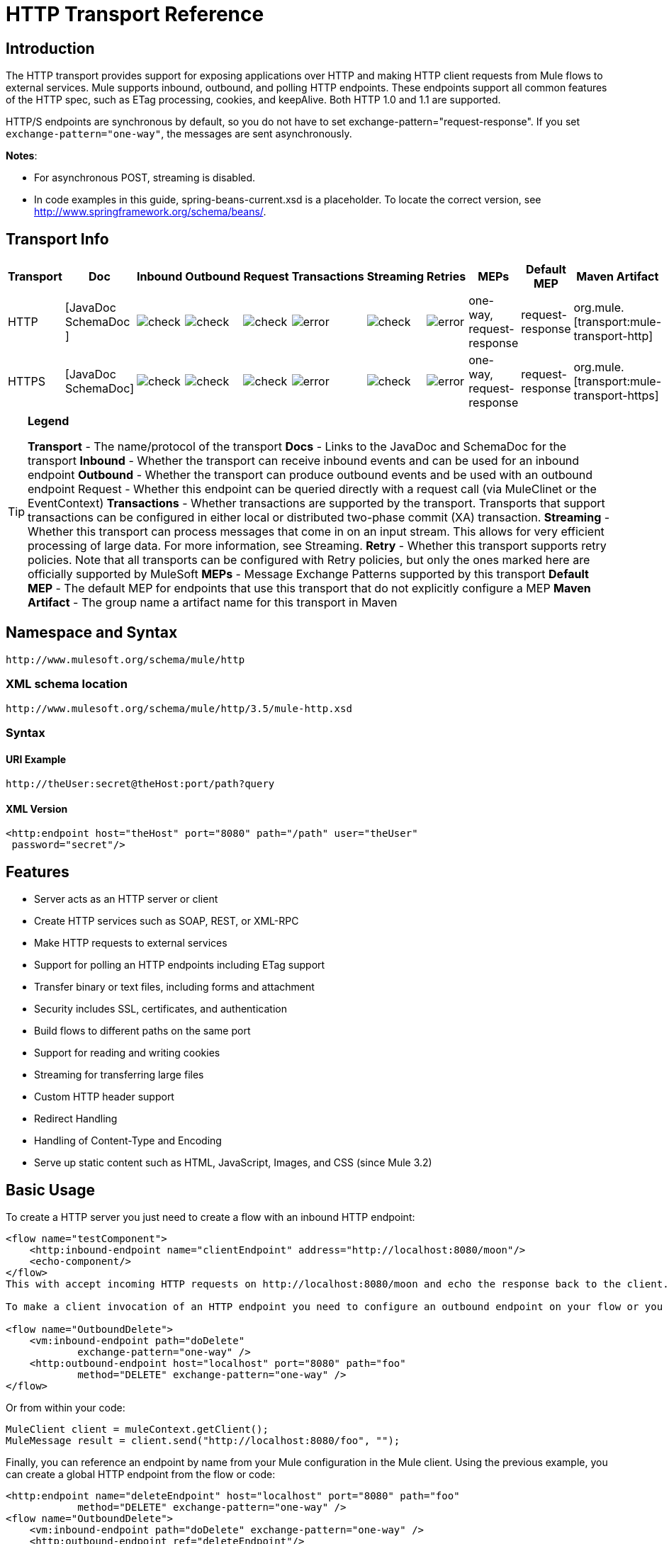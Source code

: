 = HTTP Transport Reference

== Introduction

The HTTP transport provides support for exposing applications over HTTP and making HTTP client requests from Mule flows to external services. Mule supports inbound, outbound, and polling HTTP endpoints. These endpoints support all common features of the HTTP spec, such as ETag processing, cookies, and keepAlive. Both HTTP 1.0 and 1.1 are supported.

HTTP/S endpoints are synchronous by default, so you do not have to set exchange-pattern="request-response". If you set `exchange-pattern="one-way"`, the messages are sent asynchronously.

*Notes*:

*  For asynchronous POST, streaming is disabled.
* In code examples in this guide,  spring-beans-current.xsd is a placeholder. To locate the correct version, see http://www.springframework.org/schema/beans/.

== Transport Info

[%header%autowidth.spread]
|===
|Transport |Doc |Inbound |Outbound |Request |Transactions |Streaming |Retries| MEPs |Default MEP |Maven Artifact
|HTTP	|[JavaDoc SchemaDoc	] |image:check.png[check] |image:check.png[check] |image:check.png[check] |image:error.png[error] |image:check.png[check] |image:error.png[error] |one-way, request-response	|request-response |org.mule.[transport:mule-transport-http]
|HTTPS	|[JavaDoc SchemaDoc] |image:check.png[check] |image:check.png[check] |image:check.png[check] |image:error.png[error] |image:check.png[check] |image:error.png[error] |one-way, request-response	|request-response |org.mule.[transport:mule-transport-https]
|===

[TIP]
====

*Legend*

*Transport* - The name/protocol of the transport
*Docs* - Links to the JavaDoc and SchemaDoc for the transport
*Inbound* - Whether the transport can receive inbound events and can be used for an inbound endpoint
*Outbound* - Whether the transport can produce outbound events and be used with an outbound endpoint
Request - Whether this endpoint can be queried directly with a request call (via MuleClinet or the EventContext)
*Transactions* - Whether transactions are supported by the transport. Transports that support transactions can be configured in either local or distributed two-phase commit (XA) transaction.
*Streaming* - Whether this transport can process messages that come in on an input stream. This allows for very efficient processing of large data. For more information, see Streaming.
*Retry* - Whether this transport supports retry policies. Note that all transports can be configured with Retry policies, but only the ones marked here are officially supported by MuleSoft
*MEPs* - Message Exchange Patterns supported by this transport
*Default MEP* - The default MEP for endpoints that use this transport that do not explicitly configure a MEP
*Maven Artifact* - The group name a artifact name for this transport in Maven
====

== Namespace and Syntax

[source, code, linenums]
----
http://www.mulesoft.org/schema/mule/http
----

=== XML schema location

[source, code, linenums]
----
http://www.mulesoft.org/schema/mule/http/3.5/mule-http.xsd
----

=== Syntax

==== URI Example

[source, code, linenums]
----
http://theUser:secret@theHost:port/path?query
----

==== XML Version

[source, xml, linenums]
----
<http:endpoint host="theHost" port="8080" path="/path" user="theUser"
 password="secret"/>
----

== Features

* Server acts as an HTTP server or client
* Create HTTP services such as SOAP, REST, or XML-RPC
* Make HTTP requests to external services
* Support for polling an HTTP endpoints including ETag support
* Transfer binary or text files, including forms and attachment
* Security includes SSL, certificates, and authentication
* Build flows to different paths on the same port
* Support for reading and writing cookies
* Streaming for transferring large files
* Custom HTTP header support
* Redirect Handling
* Handling of Content-Type and Encoding
* Serve up static content such as HTML, JavaScript, Images, and CSS (since Mule 3.2)

== Basic Usage

To create a HTTP server you just need to create a flow with an inbound HTTP endpoint:

[source, xml, linenums]
----
<flow name="testComponent">
    <http:inbound-endpoint name="clientEndpoint" address="http://localhost:8080/moon"/>
    <echo-component/>
</flow>
This with accept incoming HTTP requests on http://localhost:8080/moon and echo the response back to the client.

To make a client invocation of an HTTP endpoint you need to configure an outbound endpoint on your flow or you can use the Mule client to invoke an HTTP endpoint directly in your code.

<flow name="OutboundDelete">
    <vm:inbound-endpoint path="doDelete"
            exchange-pattern="one-way" />
    <http:outbound-endpoint host="localhost" port="8080" path="foo"
            method="DELETE" exchange-pattern="one-way" />
</flow>
----

Or from within your code:

[source, code, linenums]
----
MuleClient client = muleContext.getClient();
MuleMessage result = client.send("http://localhost:8080/foo", "");
----

Finally, you can reference an endpoint by name from your Mule configuration in the Mule client. Using the previous example, you can create a global HTTP endpoint from the flow or code:

[source, xml, linenums]
----
<http:endpoint name="deleteEndpoint" host="localhost" port="8080" path="foo"
            method="DELETE" exchange-pattern="one-way" />
<flow name="OutboundDelete">
    <vm:inbound-endpoint path="doDelete" exchange-pattern="one-way" />
    <http:outbound-endpoint ref="deleteEndpoint"/>
</flow>
MuleClient client = muleContext.getClient();
MuleMessage result = client.send("deleteEndpoint", "");
----

Global endpoints allow you to remove actual addresses from your code and flows so that you can move Mule applications between environments.

== Security

You can use the [HTTPS Transport Reference] to create secure connections over HTTP. If you want to secure requests to your HTTP endpoint, the HTTP connector supports HTTP Basic/Digest authentication methods (as well as the Mule generic header authentication). To configure HTTP Basic, you configure a [Security Endpoint Filter] on an HTTP endpoint.

[source, xml, linenums]
----
<http:inbound-endpoint address="http://localhost:4567">
  <spring-sec:http-security-filter realm="mule-realm" />
</http:inbound-endpoint>
----

You must configure the security manager on the Mule instance against which this security filter authenticates. For information about security configuration options and examples, see [Configuring Security]. For general information about endpoint configuration, see [Endpoint Configuration Reference].

=== HTTP Response Header

The default behavior of the HTTP connector is to return, among other things, the X_MULE_SESSION header as part of every HTTP response. The content of this header is a base64-encoded Java serialized object. As such, if you decode the value and look at the plain text, you can view all the names and values of the properties stored in the Mule session. To tighten security, you can prevent Mule from adding this header when it encounters an endpoint that references this connector by including the following code.

[source, xml, linenums]
----
<http:connector name="NoSessionConnector">
<service-overrides
sessionHandler="org.mule.session.NullSessionHandler"/>
</http:connector>
----

[NOTE]
*Note*: If the X_MULE_SESSION header already exists as a property of the message, it is not removed by this sessionHandler attribute – it is passed through. The header may be present due to another connector in the application having added it. If you need to purge this header completely, add the NullSessionHandler to all connectors referenced in the application.

=== Sending Credentials

If you want to make an HTTP request that requires authentication, you can set the credentials on the endpoint:

[source, code, linenums]
----
http://user:password@mycompany.com/secure
----

=== Cookies

If you want to send cookies along on your outgoing request, simply configure them on the endpoint:

[source, xml, linenums]
----
<set-property value="#[['customCookie':'yes']]" propertyName="cookies" doc:name="Property" />

<http:outbound-endpoint address="http://localhost:8080" method="POST"/>
----

== Polling HTTP Services

The HTTP transport supports polling an HTTP URL, which is useful for grabbing periodic data from a page that changes or to invoke a REST service, such as polling an [Amazon Queue].

To configure the HTTP Polling receiver, you include an HTTP polling-connector configuration in your Mule configuration:

[source, xml, linenums]
----
<http:polling-connector name="PollingHttpConnector" pollingFrequency="30000"
           reuseAddress="true" />
----

To use the connector in your endpoints, use:

[source, xml, linenums]
----
<http:inbound-endpoint user="marie" password="marie" host="localhost" port="61205"
           connector-ref="PollingHttpConnector" />
----

== Handling HTTP Content-Type and Encoding

=== Sending

The following behavior applies when sending POST request bodies as a client and when returning a response body:

For a String, char[], Reader, or similar:

* If the endpoint has encoding set explicitly, use that
* Otherwise, take it from the message's property Content-Type
* If none of these is set, use the Mule Context's configuration default.
* For `Content-Type`, send the message's property `Content-Type` but with the actual encoding set.

For binary content, encoding is not relevant. Content-Type is set as follows:

* If the `Content-Type` property is set on the message, send that.
*  Send "application/octet-stream" as `Content-Type` if none is set on the message.

=== Receiving

When receiving HTTP responses, the payload of the MuleMessage will always be the InputStream of the HTTP response.

== Including Custom Header Properties

When making a new HTTP client request, Mule filters out any existing HTTP request headers because they are often from a previous request. For example, if you have an HTTP endpoint that proxies another HTTP endpoint, you wouldn't want to copy the Content-Type header property from the first HTTP request to the second request.

If you do want to include HTTP headers, you can specify them as properties on the outbound endpoint as follows:

[source, xml, linenums]
----
<http:outbound-endpoint address="http://localhost:9002/events"
                        connector-ref="HttpConnector" contentType="image/png">
    <set-property propertyName="Accept" value="*.*"/>
</http:outbound-endpoint>
----

or use Message Properties Transformer, as follows:

[source, xml, linenums]
----
<message-properties-transformer scope="outbound">
    <add-message-property key="Accept" value="*.*"/>
</message-properties-transformer>

<http:outbound-endpoint address="http://localhost:9002/events"
                        connector-ref="HttpConnector" contentType="image/png"/>
----

== Building the Target URL from the Request

The HTTP request URL is available in the Mule header. You can access this using the expression `#[message.inboundProperties['http.request']]`. For example, if you want to redirect the request to a different server based on a filter, you can build the target URL as shown below:

[source, xml, linenums]
----
<http:outbound-endpoint address="http://localhost:8080#[message.inboundProperties['http.request']" />
----

== Handling Redirects

To redirect an HTTP client, you must set two properties on the endpoint. First, set the `http.status` property to 307, which instructs the client that the resource has be temporarily redirected. Alternatively, you can set the property to 301 for a permanent redirect. Second, set the `Location` property, which specifies the location where you want to redirect your client.

[TIP]
See the HTTP protocol specification for detailed information about status codes at http://www.w3.org/Protocols/rfc2616/rfc2616-sec10.html.

Following is an example of a flow that is listening on the local address http://localhost:8080/mine and will send a response with the redirection code, instructing the client to go to http://mulesoft.org/.

[source, xml, linenums]
----
<http:inbound-endpoint address="http://localhost:8080/mine" exchange-pattern="request-response"/>
<set-property propertyName="http.status" value="307"/>
<set-property propertyName="Location" value="http://mulesoft.org/"/>
----

[NOTE]
====
You must set the `exchange-pattern` attribute to `request-response`. Otherwise, a response immediately returns while the request is being placed on an internal queue.

If you configure a property as a child element of an inbound endpoint in Anypoint Studio's XML editor, you receive a validation error indicating that this is not allowed as a child element. However, your flow runs successfully, so you can safely ignore this error.
====

To follow redirects when making an outbound HTTP call, use the `followRedirect` attribute:

[source, xml, linenums]
----
<http:outbound-endpoint address="http://com.foo/bar" method="GET" exchange-pattern="request-response" followRedirects="true"/>
----

== Response Timeout

If no response is received for a set period of time, the connector will cease its attempts. By default, this time period is 1000 milliseconds, but you can set another value through the parameter responseTimeout.

[source, xml, linenums]
----
<http:outbound-endpoint address="http://com.foo/bar" method="GET" exchange-pattern="request-response" responseTimeout="5000"/>
----

If you set responseTimeout to 0, you will disable the timeout entirely.

[source, xml, linenums]
----
<http:outbound-endpoint address="http://com.foo/bar" method="GET" exchange-pattern="request-response" responseTimeout="0"/>
----

== Getting a Hash Map of POST Body Parameters

You can use the custom transformer http://www.mulesoft.org/docs/site/3.5.0/apidocs/org/mule/transport/http/transformers/HttpRequestBodyToParamMap.html[HttpRequestBodyToParamMap] on your inbound endpoint to return the message properties as a hash map of name-value pairs. This transformer handles GET and POST with `application/x-www-form-urlencoded` content type.

For example:

[source, xml, linenums]
----
<http:inbound-endpoint ...>
  <http:body-to-parameter-map-transformer />
</http:inbound-endpoint>
----

== Processing GET Query Parameters

GET parameters posted to an HTTP inbound endpoint are automatically available in the payload on the Mule Message in their raw form and the query parameters are also passed and stored as inbound-scoped headers of the Mule Message.

For example, the following flow creates a simple HTTP server:

[source, xml, linenums]
----
<flow name="flows1Flow1">
    <http:inbound-endpoint host="localhost" port="8081"  encoding="UTF-8"/>
    <logger message="#[groovy:return message.toString();]" level="INFO"/>
</flow>
----

Doing a request from a browser using the URL:

[source]
----
http://localhost:8081/echo?reverb=4&flange=2
----

Results in a message payload of `/echo?reverb=4&flange=2` and two additional inbound headers on the message `reverb=4` and `flange=2`.

These headers can then be accessed using expressions such as `#[header:INBOUND:reverb]` which can be used by filters and routers or injected into your code.

== Serving Static Content

The HTTP connector can be used as a web server to deliver static content such as images, HTML, JavaScript, CSS files etc. To enable this, configure a flow with an HTTP static-resource-handler:

[source, xml, linenums]
----
<flow name="main-http">
    <http:inbound-endpoint address="http://localhost:8080/static"/>
    <http:static-resource-handler resourceBase="${app.home}/docroot"
        defaultFile="index.html"/>
</flow>
----

The important attribute here is the resourceBase since it defines where on the local system that files will be served from. Typically, this should be set to `${app.home}/docroot`, but it can point to any fully qualified location.

The default file allows you to specify the default resource to load if none is specified. If not set the default is `index.html`.

[TIP]
When developing your Mule application, the `docroot` directory should be located at ``<project.home>/src/main/app/docroot`.

=== ontent-Type Handling

The `static-resource-handler` uses the same mime type mapping system as the JDK, if you need to add your own mime type to file extension mappings, you need to add a the following file to your application `<project home>/src/main/resources/META-INF/mime.types`. With content similar to:

[source, code, linenums]
----
image/png                   png
text/plain                  txt cgi java
----

This maps the mime type to one or more file extensions.

== HTTP Properties

When an HTTP request is processed in Mule, a Mule Message is created and the following HTTP information is persisted as inbound properties of the message.

* *http.context.path*: The context path of the endpoint being accessed. This is the path that the HTTP endpoint is listening on.
* *http.context.uri*: The context URI of the endpoint being accessed, it corresponds to the address of the endpoint.
* *http.headers*: A Map containing all the HTTP headers.
* *http.method*: The name of the HTTP method as used in the HTTP request line.
* *http.query.params*: A Map containing all the query parameters. It supports multiple values per key and both key and value are unescaped.
* *http.query.string*: The query string of the URL.
* *http.request*: The path and query portions of the URL being accessed.
* *http.request.path*: The path the URL being accessed. It does not include the query portion.
* *http.relative.path*: The relative path of the URI being accessed in relation to the context path.
* *http.status*: The status code associated with the latest response.
* *http.version*: The HTTP-Version.

To keep backward compatibility with previous versions of Mule, the headers and query parameters are also stored plain on the inbound properties. This behavior was improved in Mule 3.3 with the *http.headers* and *http.query.params* properties.

For example, giving the following HTTP GET request: http://localhost:8080/clients?min=1&max=10, the query parameters can be easily accessed by:

`#[message.inboundProperties['min']]` and `#[message.inboundProperties['max']]`

== Examples

The following provides some common usage examples that helps you get an understanding of how you can use HTTP and Mule.

[%header%autowidth.spread]
|===
^|*Filtering HTTP Requests*
a|
[source, xml, linenums]
----
<mule xmlns="http://www.mulesoft.org/schema/mule/core"
       xmlns:xsi="http://www.w3.org/2001/XMLSchema-instance"
       xmlns:http="http://www.mulesoft.org/schema/mule/http"
    xsi:schemaLocation="
       http://www.mulesoft.org/schema/mule/core http://www.mulesoft.org/schema/mule/core/3.5/mule.xsd
       http://www.mulesoft.org/schema/mule/http http://www.mulesoft.org/schema/mule/http/3.5/mule-http.xsd">
 
    <flow name="httpIn">
        <http:inbound-endpoint host="localhost" port="8080">
            <not-filter>
                <http:request-wildcard-filter pattern="*.ico"/>
            </not-filter>
        </http:inbound-endpoint>
        <echo-component/>
    </flow>
</mule>
----
|===

[%header%autowidth.spread]
|===
^|*Polling HTTP*
a|
[source, xml, linenums]
----
<mule xmlns="http://www.mulesoft.org/schema/mule/core" xmlns:xsi="http://www.w3.org/2001/XMLSchema-instance"
    xmlns:http="http://www.mulesoft.org/schema/mule/http" xmlns:vm="http://www.mulesoft.org/schema/mule/vm"
    xmlns:test="http://www.mulesoft.org/schema/mule/test"
    xsi:schemaLocation="
       http://www.mulesoft.org/schema/mule/test http://www.mulesoft.org/schema/mule/test/3.5/mule-test.xsd
       http://www.mulesoft.org/schema/mule/core http://www.mulesoft.org/schema/mule/core/3.5/mule.xsd
       http://www.mulesoft.org/schema/mule/vm http://www.mulesoft.org/schema/mule/vm/3.5/mule-vm.xsd
       http://www.mulesoft.org/schema/mule/http http://www.mulesoft.org/schema/mule/http/3.5/mule-http.xsd">
 
    <!-- We are using two different types of HTTP connector so we must declare them
         both in the config -->
    <http:polling-connector name="PollingHttpConnector"
        pollingFrequency="30000" reuseAddress="true" />
 
    <http:connector name="HttpConnector" />
 
    <flow name="polling">
        <http:inbound-endpoint host="localhost" port="8080"
            connector-ref="PollingHttpConnector" exchange-pattern="one-way">
            <set-property propertyName="Accept" value="application/xml" />
        </http:inbound-endpoint>
 
        <vm:outbound-endpoint path="toclient" exchange-pattern="one-way" />
    </flow>
 
    <flow name="polled">
        <inbound-endpoint address="http://localhost:8080"
             connector-ref="HttpConnector" />
 
        <test:component>
            <test:return-data>foo</test:return-data>
        </test:component>
    </flow>
</mule>
----
|===

[%header%autowidth.spread]
|===
^|*Setting Custom Headers*
a|
[source, xml, linenums]
----
<?xml version="1.0" encoding="ISO-8859-1"?>
<mule xmlns="http://www.mulesoft.org/schema/mule/core"
      xmlns:xsi="http://www.w3.org/2001/XMLSchema-instance"
      xmlns:spring="http://www.springframework.org/schema/beans"
      xmlns:http="http://www.mulesoft.org/schema/mule/http"
      xmlns:test="http://www.mulesoft.org/schema/mule/test"
      xmlns:vm="http://www.mulesoft.org/schema/mule/vm"
      xsi:schemaLocation="
       http://www.mulesoft.org/schema/mule/vm http://www.mulesoft.org/schema/mule/vm/3.5/mule-vm.xsd
       http://www.mulesoft.org/schema/mule/test http://www.mulesoft.org/schema/mule/test/3.5/mule-test.xsd
       http://www.mulesoft.org/schema/mule/http http://www.mulesoft.org/schema/mule/http/3.5/mule-http.xsd
       http://www.springframework.org/schema/beans http://www.springframework.org/schema/beans/spring-beans-current.xsd
       http://www.mulesoft.org/schema/mule/core http://www.mulesoft.org/schema/mule/core/3.5/mule.xsd">
 
    <http:endpoint name="clientEndpoint" host="localhost" port="8080" exchange-pattern="request-response"/>
    <http:endpoint name="serverEndpoint" host="localhost" port="$8080" exchange-pattern="request-response"/>
 
    <http:endpoint name="clientEndpoint2" host="localhost" port="$8081" contentType="application/xml"
        exchange-pattern="one-way">
        <set-property propertyName="Content-Disposition" value="attachment; filename=foo.zip"/>
        <set-property propertyName="X-Test" value="foo"/>
    </http:endpoint>
    <http:endpoint name="serverEndpoint2" host="localhost" port="8081" exchange-pattern="request-response"/>
 
    <flow name="ProductDataSourceRepository">
        <http:inbound-endpoint ref="serverEndpoint" contentType="application/x-download">
            <properties>
                <spring:entry key="Content-Disposition" value="attachment; filename=foo.zip"/>
                <spring:entry key="Content-Type" value="application/x-download"/>
            </properties>
        </http:inbound-endpoint>
        <echo-component/>
    </flow>
 
    <flow name="TestService2">
        <http:inbound-endpoint ref="serverEndpoint2"/>
        <test:component logMessageDetails="true"/>
        <vm:outbound-endpoint path="out" connector-ref="vm" exchange-pattern="one-way"/>
    </flow>
</mule>
----
|===

*Note*: In these code examples, `spring-beans-current.xsd` is a placeholder. To locate the correct version, see  http://www.springframework.org/schema/beans/ .

[%header%autowidth.spread]
|===
^|*WebServer - Static Content*
a|
[source, xml, linenums]
----
<mule xmlns="http://www.mulesoft.org/schema/mule/core"
      xmlns:xsi="http://www.w3.org/2001/XMLSchema-instance"
      xmlns:http="http://www.mulesoft.org/schema/mule/http"
      xsi:schemaLocation="
        http://www.mulesoft.org/schema/mule/core http://www.mulesoft.org/schema/mule/core/3.5/mule.xsd
        http://www.mulesoft.org/schema/mule/http http://www.mulesoft.org/schema/mule/http/3.5/mule-http.xsd">
 
    <flow name="httpWebServer">
        <http:inbound-endpoint address="http://localhost:8080/static"/>
 
        <http:static-resource-handler resourceBase="${app.home}/docroot"
               defaultFile="index.html"/>
    </flow>
</mule>
----
|===

[%header%autowidth.spread]
|===
^|*Setting Cookies on Request*
a|
[source, xml, linenums]
----
<mule xmlns="http://www.mulesoft.org/schema/mule/core" xmlns:xsi="http://www.w3.org/2001/XMLSchema-instance"
    xmlns:spring="http://www.springframework.org/schema/beans"
    xmlns:http="http://www.mulesoft.org/schema/mule/http" xmlns:vm="http://www.mulesoft.org/schema/mule/vm"
    xsi:schemaLocation="
       http://www.springframework.org/schema/beans http://www.springframework.org/schema/beans/spring-beans-current.xsd
       http://www.mulesoft.org/schema/mule/core http://www.mulesoft.org/schema/mule/core/3.5/mule.xsd
       http://www.mulesoft.org/schema/mule/http http://www.mulesoft.org/schema/mule/http/3.5/mule-http.xsd
       http://www.mulesoft.org/schema/mule/vm http://www.mulesoft.org/schema/mule/vm/3.5/mule-vm.xsd">
 
    <http:connector name="httpConnector" enableCookies="true" />
 
    <flow name="testService">
        <vm:inbound-endpoint path="vm-in" exchange-pattern="one-way" />
 
        <http:outbound-endpoint address="http://localhost:${port1}"
            method="POST" exchange-pattern="one-way" content-type="text/xml">
            <properties>
                <spring:entry key="cookies">
                    <spring:map>
                        <spring:entry key="customCookie" value="yes"/>
                        <spring:entry key="expressionCookie" value="#[header:INBOUND:COOKIE_HEADER]"/>
                    </spring:map>
                </spring:entry>
            </properties>
        </http:outbound-endpoint>
    </flow>
</mule>
----
|===

=== Common Exceptions

Outbound HTTP endpoint timeout: java.net.SocketTimeoutException

== Configuration Reference

This connector also accepts all the attributes from the [TCP connector].

== Connector

Allows Mule to communicate over HTTP. All parts of the HTTP spec are covered by Mule, so you can expect ETags to be honored as well as keep alive semantics and cookies.

.Attributes of <connector...>
[%header%autowidth.spread]
|===
|Name |Type |Required |Default |Description
|cookieSpec |enumeration |no | |The cookie specification to be used by this connector when cookies are enabled.
|proxyHostname |string |no | |The proxy host name or address.
|proxyPassword |string |no | |The password to use for proxy access.
|proxyPort |port number |no | |The proxy port number.
|proxyUsername |string |no | |The username to use for proxy access.
|proxyNtlmAuthentication |boolean |no | |Whether the proxy authentication scheme is NTLM or not. This property is required in order to use the right credentials under that scheme. Default is false.
|enableCookies |boolean |no | |Whether that support cookies.
|===

No Child Element of <connector...>


For example:

[source, xml, linenums]
----
<mule xmlns="http://www.mulesoft.org/schema/mule/core"
       xmlns:xsi="http://www.w3.org/2001/XMLSchema-instance"
       xmlns:spring="http://www.springframework.org/schema/beans"
       xmlns:http="http://www.mulesoft.org/schema/mule/http"
    xsi:schemaLocation="
       http://www.springframework.org/schema/beans http://www.springframework.org/schema/beans/spring-beans-current.xsd
       http://www.mulesoft.org/schema/mule/core http://www.mulesoft.org/schema/mule/core/3.5/mule.xsd
       http://www.mulesoft.org/schema/mule/http http://www.mulesoft.org/schema/mule/http/3.5/mule-http.xsd">
 
    <http:connector name="HttpConnector" enableCookies="true" keepAlive="true"/>
...
</mule>
----

This connector also accepts all the attributes from the [TCP connector]

=== Polling Connector

Allows Mule to poll an external HTTP server and generate events from the results. This is useful for pull-only web services.

.Attributes of <polling-connector...>
[%header%autowidth.spread]
|===
|Name |Type |Required |Default |Description
|cookieSpec |enumeration |no | |The cookie specification to be used by this connector when cookies are enabled.
|proxyHostname |string |no | |The proxy host name or address.
|proxyPassword |string |no | |The password to use for proxy access.
|proxyPort |port number |no | |The proxy port number.
|proxyUsername |string |no | |The username for proxy access.
|proxyNtlmAuthentication |boolean |no | |Whether the proxy authentication scheme is NTLM or not. This property is required in order to use the right credentials under that scheme. Default is false.
|enableCookies |boolean |no | |Whether to support cookies.
|pollingFrequency |long |no | |The time in milliseconds to wait between each request to teh remote HTTP server.
|checkEtag |boolean |no | |Whether the ETag header from the remote server is processed if the header is present.
|discardEmptyContent |boolean |no | |Whether Mule should discard any messages from the remote server that have a zero content length. For many services a zero length would mean there was no data to return. If the remote HTTP server does return content to say that that the request is empty, users can configure a content filter on the endpoint to filter these messages out.
|===

No Child Element of <polling-connector...>

=== Rest Service Component

Built-in RestServiceWrapper can be used to proxy REST style services as local Mule components.

.Attributes of <ret-service-component...>
[%header%autowidth.spread]
|===
|Name |Type |Required |Default |Description
|httpMethod |enumeration |no |GET |The HTTP method to use when making the service request.
|serviceURL | |yes | |The service URL to use when making the request. This should not contain any parameters, since these should be configured on the component. The service URL can contain Mule expressions, so the URL can be dynamic for each message request.
|===

.Child Element of <rest-service-componet...>
[%header%autowidth.spread]
|===
|Name |Cardinality |Description
|error-filter |0..1 |An error filter can be used to detect whether the response from the remote service resulted in an error.
|payloadParameterName |0..* |If the payload of the message is to be attached as a URL parameter, this should be set to the parameter name. If the message payload is an array of objects that multiple parameters can be set to, use each element in the array.
|requiredParameter |0..* |These are parameters that must be available on the current message for the request to be successful. The Key maps to the parameter name, the value can be any one of the valid expressions supported by Mule.
|optionalParameter |0..* |The are parameters that if they are on the current message will be added to the request, otherwise they will be ignored. The Key maps to the parameter name, the value can be any one of the valid expressions supported by Mule.
|===

=== Inbound Endpoint

An inbound HTTP endpoint exposes a service over HTTP, essentially making it an HTTP server. If polling of a remote HTTP service is required, this endpoint should be configured with a polling HTTP connector.

.Attributes of <inbound-endpoint...>
[%header%autowidth.spread]
|===
|Name |Type |Required |Default |Description
|user |string |no | |The user name (if any) that will be used to authenticate against.
|password |string |no | |The password for the user.
|host |string |no | |The host to connect to. For inbound endpoints, this should be an address of a local network interface.
|port |port number |no | |The port number to use when a connection is made.
|path |string |no | |The path for the HTTP URL. It must not start with a slash.
|contentType |string |no | |The HTTP ContentType to use.
|method |httpMethodTypes |no | |The HTTP method to use.
|keep-alive |boolean |no | |DEPRECATED: Use keepAlive attribute instead.
|keepAlive |boolean |no | |Controls if the connection is kept alive.
|===

No Child Element of <inbound-endpoint...>


For example:

[source, xml, linenums]
----
<http:inbound-endpoint host="localhost" port="63081" path="services/Echo" keepAlive="true"/>
----

The HTTP inbound endpoint attributes override those specified for the [default inbound endpoint attributes].

=== Outboud Endpoints

The HTTP outbound endpoint allow Mule to send request to external servers or Mule inbound HTTP endpoints using HTTP protocol.

.Attributes of <outbound-endpoint...>
[%header%autowidth.spread]
|===
|Name |Type |Required |Default |Description
|followRedirects |boolean |no | |If a request is made using GET that responds with a redirectLocation header, setting this to true will make the request on the redirect URL. This only works when using GET since you cannot automatically follow redirects when perfroming a POST (a restriction according to RFC 2616).
|exceptionOnMessageError |boolean |no |true |If a request returns a status code greater or equal than 400 an exception will be thrown.
|user |string |no | |The user name (if any) that will be used to authenticate against.
|password |string |no | |The password for the user.
|host |string |no | |The host to connect to. For inbound endpoints, this should be an address of a local network interface.
|port |port number |no | |The port number to use when a connection is made.
|path |string |no | |The path for the HTTP URL. It must not start with a slash.
|contentType |string |no | |The HTTP ContentType to use.
|method |httpMethodTypes |no | |The HTTP method to use.
|keep-alive |boolean |no | |DEPRECATED: Use keepAlive attribute instead.
|keepAlive |boolean |no | |Controls if the connection is kept alive.
|===

No Child Element of <outbound-endpoint...>


For example:

[source, xml, linenums]
----
<http:outbound-endpoint host="localhost" port="8080" method="POST"/>
----

The outbound endpoint attributes override those specified for the [default outbound endpoint attributes]

=== Endpoint

Configures a "global" HTTP endpoint that can be referenced by services. Services can augment the configuration defined in the global endpoint with local configuration elements.

.Attributes of <endpoint...>
|===
|Name |Type |Required |Default |Description
|followRedirects |boolean |no | |If a request is made using GET that responds with a redirectLocation header, setting this to true will make the request on the redirect URL. This only works when using GET since you cannot automatically follow redirects when perfroming a POST (a restriction according to RFC 2616).
|exceptionOnMessageError |boolean |no |true |If a request returns a status code greater or equal than 400 an exception will be thrown.
|user |string |no | |The user name (if any) that will be used to authenticate against.
|password |string |no | |The password for the user.
|host |string |no | |The host to connect to. For inbound endpoints, this should be an address of a local network interface.
|port |port number |no | |The port number to use when a connection is made.
|path |string |no | |The path for the HTTP URL. It must not start with a slash.
|contentType |string |no | |The HTTP ContentType to use.
|method |httpMethodTypes |no | |The HTTP method to use.
|keep-alive |boolean |no | |DEPRECATED: Use keepAlive attribute instead.
|keepAlive |boolean |no | |Controls if the connection is kept alive.
|===

No Child Element of <endpoint...>


For example:

[source, xml, linenums]
----
<http:endpoint name="serverEndpoint1" host="localhost" port="60199" path="test1" />
----

The HTTP endpoint attributes override those specified for the [default global endpoint attributes].

=== Request Wildcard Filter

The request-wildcard-filter element can be used to restrict the request by applying wildcard expressions to the URL.

No Child Element of <request-wildcard-filter...>
